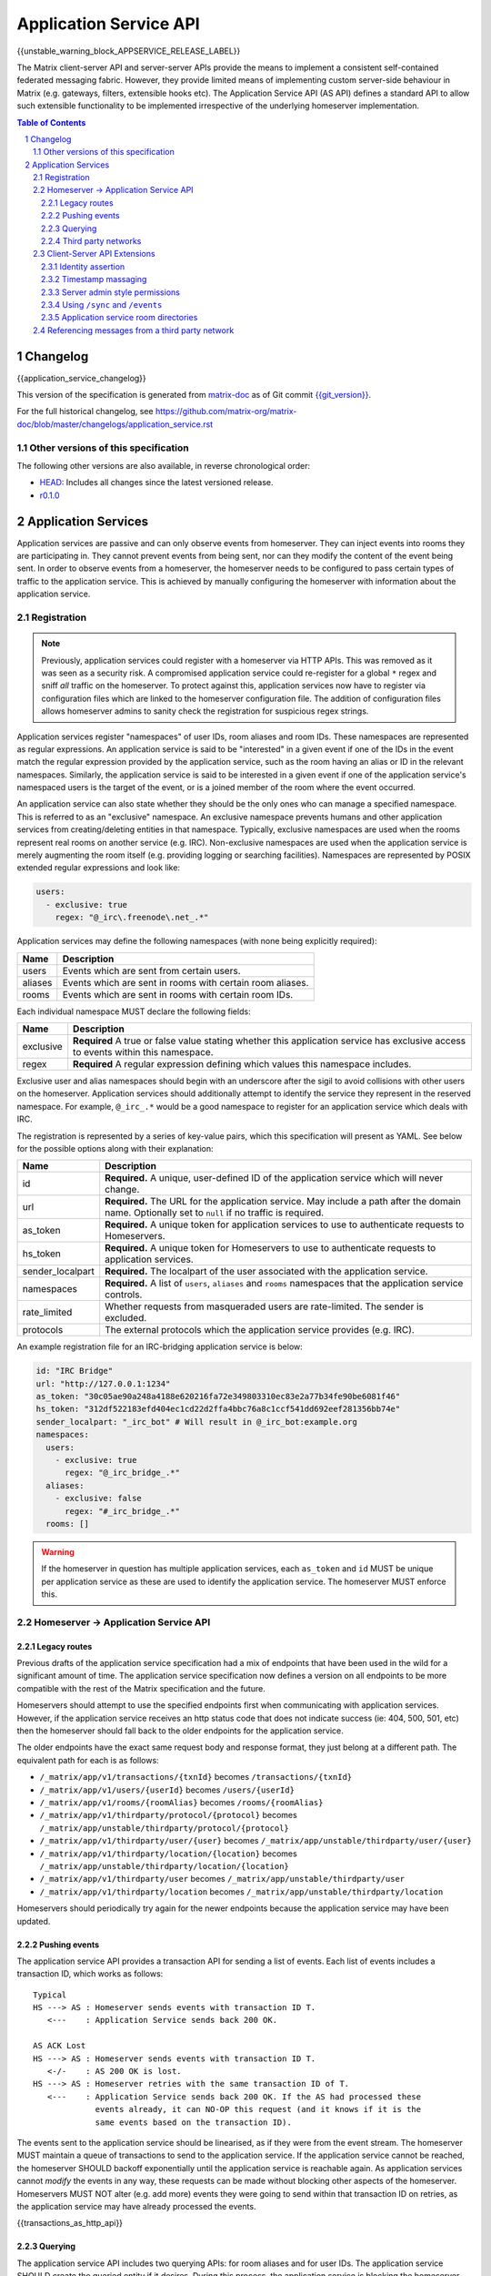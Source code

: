 .. Copyright 2016 OpenMarket Ltd
.. Copyright 2018 New Vector Ltd
..
.. Licensed under the Apache License, Version 2.0 (the "License");
.. you may not use this file except in compliance with the License.
.. You may obtain a copy of the License at
..
..     http://www.apache.org/licenses/LICENSE-2.0
..
.. Unless required by applicable law or agreed to in writing, software
.. distributed under the License is distributed on an "AS IS" BASIS,
.. WITHOUT WARRANTIES OR CONDITIONS OF ANY KIND, either express or implied.
.. See the License for the specific language governing permissions and
.. limitations under the License.

Application Service API
=======================

{{unstable_warning_block_APPSERVICE_RELEASE_LABEL}}

The Matrix client-server API and server-server APIs provide the means to
implement a consistent self-contained federated messaging fabric. However, they
provide limited means of implementing custom server-side behaviour in Matrix
(e.g. gateways, filters, extensible hooks etc). The Application Service API (AS API)
defines a standard API to allow such extensible functionality to be implemented
irrespective of the underlying homeserver implementation.

.. TODO-spec
  Add in Client-Server services? Overview of bots? Seems weird to be in the spec
  given it is VERY implementation specific.

.. contents:: Table of Contents
.. sectnum::

Changelog
---------


.. topic:: Version: unstable
{{application_service_changelog}}

This version of the specification is generated from
`matrix-doc <https://github.com/matrix-org/matrix-doc>`_ as of Git commit
`{{git_version}} <https://github.com/matrix-org/matrix-doc/tree/{{git_rev}}>`_.

For the full historical changelog, see
https://github.com/matrix-org/matrix-doc/blob/master/changelogs/application_service.rst

Other versions of this specification
~~~~~~~~~~~~~~~~~~~~~~~~~~~~~~~~~~~~

The following other versions are also available, in reverse chronological order:

- `HEAD <https://matrix.org/docs/spec/application_service/unstable.html>`_: Includes all changes since the latest versioned release.
- `r0.1.0 <https://matrix.org/docs/spec/application_service/r0.1.0.html>`_


Application Services
--------------------
Application services are passive and can only observe events from homeserver.
They can inject events into rooms they are participating in.
They cannot prevent events from being sent, nor can they modify the content of
the event being sent. In order to observe events from a homeserver, the
homeserver needs to be configured to pass certain types of traffic to the
application service.  This is achieved by manually configuring the homeserver
with information about the application service.

Registration
~~~~~~~~~~~~

.. NOTE::
  Previously, application services could register with a homeserver via HTTP
  APIs. This was removed as it was seen as a security risk. A compromised
  application service could re-register for a global ``*`` regex and sniff
  *all* traffic on the homeserver. To protect against this, application
  services now have to register via configuration files which are linked to
  the homeserver configuration file. The addition of configuration files
  allows homeserver admins to sanity check the registration for suspicious
  regex strings.

.. TODO
  Removing the API entirely is probably a mistake - having a standard cross-HS
  way of doing this stops ASes being coupled to particular HS implementations.
  A better solution would be to somehow mandate that the API done to avoid
  abuse.

Application services register "namespaces" of user IDs, room aliases and room IDs.
These namespaces are represented as regular expressions. An application service
is said to be "interested" in a given event if one of the IDs in the event match
the regular expression provided by the application service, such as the room having
an alias or ID in the relevant namespaces. Similarly, the application service is
said to be interested in a given event if one of the application service's namespaced
users is the target of the event, or is a joined member of the room where the event
occurred.

An application service can also state whether they should be the only ones who
can manage a specified namespace. This is referred to as an "exclusive"
namespace. An exclusive namespace prevents humans and other application
services from creating/deleting entities in that namespace. Typically,
exclusive namespaces are used when the rooms represent real rooms on
another service (e.g. IRC). Non-exclusive namespaces are used when the
application service is merely augmenting the room itself (e.g. providing
logging or searching facilities). Namespaces are represented by POSIX extended
regular expressions and look like:

.. code-block:: yaml

   users:
     - exclusive: true
       regex: "@_irc\.freenode\.net_.*"

Application services may define the following namespaces (with none being explicitly required):

+------------------+-----------------------------------------------------------+
| Name             | Description                                               |
+==================+===========================================================+
| users            | Events which are sent from certain users.                 |
+------------------+-----------------------------------------------------------+
| aliases          | Events which are sent in rooms with certain room aliases. |
+------------------+-----------------------------------------------------------+
| rooms            | Events which are sent in rooms with certain room IDs.     |
+------------------+-----------------------------------------------------------+

Each individual namespace MUST declare the following fields:

+------------------+-----------------------------------------------------------------------------------------------------------------------------------+
| Name             | Description                                                                                                                       |
+==================+===================================================================================================================================+
| exclusive        | **Required** A true or false value stating whether this application service has exclusive access to events within this namespace. |
+------------------+-----------------------------------------------------------------------------------------------------------------------------------+
| regex            | **Required** A regular expression defining which values this namespace includes.                                                  |
+------------------+-----------------------------------------------------------------------------------------------------------------------------------+

Exclusive user and alias namespaces should begin with an underscore after the
sigil to avoid collisions with other users on the homeserver. Application
services should additionally attempt to identify the service they represent
in the reserved namespace. For example, ``@_irc_.*`` would be a good namespace
to register for an application service which deals with IRC.

The registration is represented by a series of key-value pairs, which this
specification will present as YAML. See below for the possible options along
with their explanation:

+------------------+----------------------------------------------------------------------------------------------------------------------------------------------------+
| Name             | Description                                                                                                                                        |
+==================+====================================================================================================================================================+
| id               | **Required.** A unique, user-defined ID of the application service which will never change.                                                        |
+------------------+----------------------------------------------------------------------------------------------------------------------------------------------------+
| url              | **Required.** The URL for the application service. May include a path after the domain name. Optionally set to ``null`` if no traffic is required. |
+------------------+----------------------------------------------------------------------------------------------------------------------------------------------------+
| as_token         | **Required.** A unique token for application services to use to authenticate requests to Homeservers.                                              |
+------------------+----------------------------------------------------------------------------------------------------------------------------------------------------+
| hs_token         | **Required.** A unique token for Homeservers to use to authenticate requests to application services.                                              |
+------------------+----------------------------------------------------------------------------------------------------------------------------------------------------+
| sender_localpart | **Required.** The localpart of the user associated with the application service.                                                                   |
+------------------+----------------------------------------------------------------------------------------------------------------------------------------------------+
| namespaces       | **Required.** A list of ``users``, ``aliases`` and ``rooms`` namespaces that the application service controls.                                     |
+------------------+----------------------------------------------------------------------------------------------------------------------------------------------------+
| rate_limited     | Whether requests from masqueraded users are rate-limited. The sender is excluded.                                                                  |
+------------------+----------------------------------------------------------------------------------------------------------------------------------------------------+
| protocols        | The external protocols which the application service provides (e.g. IRC).                                                                          |
+------------------+----------------------------------------------------------------------------------------------------------------------------------------------------+

An example registration file for an IRC-bridging application service is below:

.. code-block:: yaml

    id: "IRC Bridge"
    url: "http://127.0.0.1:1234"
    as_token: "30c05ae90a248a4188e620216fa72e349803310ec83e2a77b34fe90be6081f46"
    hs_token: "312df522183efd404ec1cd22d2ffa4bbc76a8c1ccf541dd692eef281356bb74e"
    sender_localpart: "_irc_bot" # Will result in @_irc_bot:example.org
    namespaces:
      users:
        - exclusive: true
          regex: "@_irc_bridge_.*"
      aliases:
        - exclusive: false
          regex: "#_irc_bridge_.*"
      rooms: []

.. WARNING::
  If the homeserver in question has multiple application services, each
  ``as_token`` and ``id`` MUST be unique per application service as these are
  used to identify the application service. The homeserver MUST enforce this.

Homeserver -> Application Service API
~~~~~~~~~~~~~~~~~~~~~~~~~~~~~~~~~~~~~~

Legacy routes
+++++++++++++

Previous drafts of the application service specification had a mix of endpoints
that have been used in the wild for a significant amount of time. The application
service specification now defines a version on all endpoints to be more compatible
with the rest of the Matrix specification and the future.

Homeservers should attempt to use the specified endpoints first when communicating
with application services. However, if the application service receives an http status
code that does not indicate success (ie: 404, 500, 501, etc) then the homeserver
should fall back to the older endpoints for the application service.

The older endpoints have the exact same request body and response format, they
just belong at a different path. The equivalent path for each is as follows:

* ``/_matrix/app/v1/transactions/{txnId}`` becomes ``/transactions/{txnId}``
* ``/_matrix/app/v1/users/{userId}`` becomes ``/users/{userId}``
* ``/_matrix/app/v1/rooms/{roomAlias}`` becomes ``/rooms/{roomAlias}``
* ``/_matrix/app/v1/thirdparty/protocol/{protocol}`` becomes ``/_matrix/app/unstable/thirdparty/protocol/{protocol}``
* ``/_matrix/app/v1/thirdparty/user/{user}`` becomes ``/_matrix/app/unstable/thirdparty/user/{user}``
* ``/_matrix/app/v1/thirdparty/location/{location}`` becomes ``/_matrix/app/unstable/thirdparty/location/{location}``
* ``/_matrix/app/v1/thirdparty/user`` becomes ``/_matrix/app/unstable/thirdparty/user``
* ``/_matrix/app/v1/thirdparty/location`` becomes ``/_matrix/app/unstable/thirdparty/location``

Homeservers should periodically try again for the newer endpoints because the
application service may have been updated.

Pushing events
++++++++++++++

The application service API provides a transaction API for sending a list of
events. Each list of events includes a transaction ID, which works as follows:

::

 Typical
 HS ---> AS : Homeserver sends events with transaction ID T.
    <---    : Application Service sends back 200 OK.

 AS ACK Lost
 HS ---> AS : Homeserver sends events with transaction ID T.
    <-/-    : AS 200 OK is lost.
 HS ---> AS : Homeserver retries with the same transaction ID of T.
    <---    : Application Service sends back 200 OK. If the AS had processed these
              events already, it can NO-OP this request (and it knows if it is the
              same events based on the transaction ID).

The events sent to the application service should be linearised, as if they were
from the event stream. The homeserver MUST maintain a queue of transactions to
send to the application service. If the application service cannot be reached, the
homeserver SHOULD backoff exponentially until the application service is reachable again.
As application services cannot *modify* the events in any way, these requests can
be made without blocking other aspects of the homeserver. Homeservers MUST NOT
alter (e.g. add more) events they were going to send within that transaction ID
on retries, as the application service may have already processed the events.

{{transactions_as_http_api}}

Querying
++++++++

The application service API includes two querying APIs: for room aliases and for
user IDs. The application service SHOULD create the queried entity if it desires.
During this process, the application service is blocking the homeserver until the
entity is created and configured. If the homeserver does not receive a response
to this request, the homeserver should retry several times before timing out. This
should result in an HTTP status 408 "Request Timeout" on the client which initiated
this request (e.g. to join a room alias).

.. admonition:: Rationale

  Blocking the homeserver and expecting the application service to create the entity
  using the client-server API is simpler and more flexible than alternative methods
  such as returning an initial sync style JSON blob and get the HS to provision
  the room/user. This also meant that there didn't need to be a "backchannel" to inform
  the application service about information about the entity such as room ID to
  room alias mappings.

{{query_user_as_http_api}}

{{query_room_as_http_api}}


Third party networks
++++++++++++++++++++

Application services may declare which protocols they support via their registration
configuration for the homeserver. These networks are generally for third party services
such as IRC that the application service is managing. Application services may populate
a Matrix room directory for their registered protocols, as defined in the Client-Server
API Extensions.

Each protocol may have several "locations" (also known as "third party locations" or "3PLs").
A location within a protocol is a place in the third party network, such as an IRC channel.
Users of the third party network may also be represented by the application service.

Locations and users can be searched by fields defined by the application service, such
as by display name or other attribute. When clients request the homeserver to search
in a particular "network" (protocol), the search fields will be passed along to the
application service for filtering.

{{protocols_as_http_api}}


.. _create the user: `sect:asapi-permissions`_

Client-Server API Extensions
~~~~~~~~~~~~~~~~~~~~~~~~~~~~~~~

Application services can use a more powerful version of the
client-server API by identifying itself as an application service to the
homeserver.

Endpoints defined in this section MUST be supported by homeservers in the
client-server API as accessible only by application services.

Identity assertion
++++++++++++++++++
The client-server API infers the user ID from the ``access_token`` provided in
every request. To avoid the application service from having to keep track of each
user's access token, the application service should identify itself to the Client-Server
API by providing its ``as_token`` for the ``access_token`` alongside the user the
application service would like to masquerade as.

Inputs:
 - Application service token (``as_token``)
 - User ID in the AS namespace to act as.

Notes:
 - This applies to all aspects of the Client-Server API, except for Account Management.
 - The ``as_token`` is inserted into ``access_token`` which is usually where the
   client token is, such as via the query string or ``Authorization`` header. This
   is done on purpose to allow application services to reuse client SDKs.
 - The ``access_token`` should be supplied through the ``Authorization`` header where
   possible to prevent the token appearing in HTTP request logs by accident.

The application service may specify the virtual user to act as through use of a
``user_id`` query string parameter on the request. The user specified in the query
string must be covered by one of the application service's ``user`` namespaces. If
the parameter is missing, the homeserver is to assume the application service intends
to act as the user implied by the ``sender_localpart`` property of the registration.

An example request would be::

 GET /_matrix/client/%CLIENT_MAJOR_VERSION%/account/whoami?user_id=@_irc_user:example.org
 Authorization: Bearer YourApplicationServiceTokenHere

.. TODO-TravisR: Temporarily take out timestamp massaging while we're releasing r0.
   See https://github.com/matrix-org/matrix-doc/issues/1585
.. Timestamp massaging
   +++++++++++++++++++
   The application service may want to inject events at a certain time (reflecting
   the time on the network they are tracking e.g. irc, xmpp). Application services
   need to be able to adjust the ``origin_server_ts`` value to do this.

   Inputs:
   - Application service token (``as_token``)
   - Desired timestamp (in milliseconds since the unix epoch)

   Notes:
   - This will only apply when sending events.

   ::

    PUT /_matrix/client/r0/rooms/!somewhere:example.org/send/m.room.message/txnId?ts=1534535223283
    Authorization: Bearer YourApplicationServiceTokenHere

    Content: The event to send, as per the Client-Server API.

Timestamp massaging
+++++++++++++++++++

Previous drafts of the Application Service API permitted application services
to alter the timestamp of their sent events by providing a ``ts`` query parameter
when sending an event. This API has been excluded from the first release due to
design concerns, however some servers may still support the feature. Please visit
`issue #1585 <https://github.com/matrix-org/matrix-doc/issues/1585>`_ for more
information.

Server admin style permissions
++++++++++++++++++++++++++++++

.. _sect:asapi-permissions:

The homeserver needs to give the application service *full control* over its
namespace, both for users and for room aliases. This means that the AS should
be able to create/edit/delete any room alias in its namespace, as well as
create/delete any user in its namespace. No additional API changes need to be
made in order for control of room aliases to be granted to the AS. Creation of
users needs API changes in order to:

- Work around captchas.
- Have a 'passwordless' user.

This involves bypassing the registration flows entirely. This is achieved by
including the ``as_token`` on a ``/register`` request, along with a login type of
``m.login.application_service`` to set the desired user ID without a password.

::

  POST /_matrix/client/%CLIENT_MAJOR_VERSION%/register
  Authorization: Bearer YourApplicationServiceTokenHere

  Content:
  {
    type: "m.login.application_service",
    username: "_irc_example"
  }

Application services which attempt to create users or aliases *outside* of
their defined namespaces will receive an error code ``M_EXCLUSIVE``. Similarly,
normal users who attempt to create users or aliases *inside* an application
service-defined namespace will receive the same ``M_EXCLUSIVE`` error code,
but only if the application service has defined the namespace as ``exclusive``.

Using ``/sync`` and ``/events``
+++++++++++++++++++++++++++++++

Application services wishing to use ``/sync`` or ``/events`` from the Client-Server
API MUST do so with a virtual user (provide a ``user_id`` via the query string). It
is expected that the application service use the transactions pushed to it to
handle events rather than syncing with the user implied by ``sender_localpart``.

Application service room directories
++++++++++++++++++++++++++++++++++++

Application services can maintain their own room directories for their defined
third party protocols. These room directories may be accessed by clients through
additional parameters on the ``/publicRooms`` client-server endpoint.

{{appservice_room_directory_cs_http_api}}

Referencing messages from a third party network
~~~~~~~~~~~~~~~~~~~~~~~~~~~~~~~~~~~~~~~~~~~~~~~

Application services should include an ``external_url`` in the ``content`` of
events it emits to indicate where the message came from. This typically applies
to application services that bridge other networks into Matrix, such as IRC,
where an HTTP URL may be available to reference.

Clients should provide users with a way to access the ``external_url`` if it
is present. Clients should additionally ensure the URL has a scheme of ``https``
or ``http`` before making use of it.

The presence of an ``external_url`` on an event does not necessarily mean the
event was sent from an application service. Clients should be wary of the URL
contained within, as it may not be a legitimate reference to the event's source.
